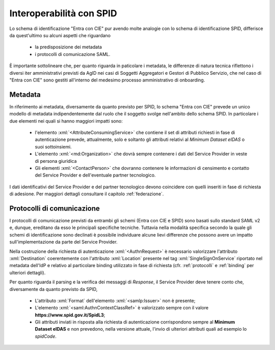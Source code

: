 .. _ciespid:

===========================
Interoperabilità con SPID
===========================

.. role:: xml(code)
  :language: xml

Lo schema di identificazione "Entra con CIE" pur avendo molte analogie con lo schema di identificazione SPID, differisce da quest'ultimo su alcuni aspetti che riguardano 

    - la predisposizione dei metadata 
    - i protocolli di comunicazione SAML.

È importante sottolineare che, per quanto riguarda in paticolare i  metadata, le differenze di natura tecnica riflettono i diversi iter amministrativi previsti da AgID nei casi di Soggetti Aggregatori e Gestori di Pubblico Servizio, che nel caso di "Entra con CIE" sono gestiti all'interno del medesimo processo amministrativo di onboarding.  

---------
Metadata 
---------

In riferimento ai metadata, diversamente da quanto previsto per SPID, lo schema "Entra con CIE" prevede un unico modello di metadata indipendentemente dal ruolo che il soggetto svolge nell'ambito dello schema SPID. In particolare i due elementi nei quali si hanno maggiori impatti sono:

    - l'elemento :xml:`<AttributeConsumingService>` che contiene il set di attributi richiesti in fase di autenticazione prevede, attualmente, solo e soltanto gli attributi relativi al *Minimum Dataset eIDAS* o suoi sottoinsiemi. 
    - L'elemento :xml:`<md:Organization>` che dovrà sempre contenere i dati del Service Provider in veste di persona giuridica
    - Gli elementi :xml:`<ContactPerson>` che dovranno contenere le informazioni di censimento e contatto del Service Provider e dell'eventuale partner tecnologico.  

I dati identificativi del Service Provider e del partner tecnologico devono coincidere con quelli inseriti in fase di richiesta di adesione. Per maggiori dettagli consultare il capitolo :ref:`federazione`. 


----------------------------
Protocolli di comunicazione
----------------------------

I protocolli di comunicazione previsti da entrambi gli schemi (Entra con CIE e SPID) sono basati sullo standard SAML v2 e, dunque, ereditano da esso le principali specifiche tecniche. Tuttavia nella modalità specifica secondo la quale gli schemi di identificazione sono declinati è possibile individuare alcune lievi differenze che possono avere un impatto sull'implementazione da parte del Service Provider. 

Nella costruzione della richiesta di autenticazione :xml:`<AuthnRequest>` è necessario valorizzare l'attributo :xml:`Destination` coerentemente con l'attributo :xml:`Location` presente nel tag :xml:`SingleSignOnService` riportato nel metadata dell'IdP e relativo al particolare binding utilizzato in fase di richiesta (cfr. :ref:`protocolli` e :ref:`binding` per ulteriori dettagli). 

Per quanto riguarda il parsing e la verifica dei messaggi di *Response*, il Service Provider deve tenere conto che, diversamente da quanto previsto da SPID,

    - L'attributo :xml:`Format` dell'elemento :xml:`<samlp:Issuer>` non è presente;
    - L'elemento :xml:`<saml:AuthnContextClassRef>` è valorizzato sempre con il valore **https://www.spid.gov.it/SpidL3**;
    - Gli attributi inviati in risposta alla richiesta di autenticazione corrispondono sempre al **Minimum Dataset eIDAS** e non prevedono, nella versione attuale, l'invio di ulteriori attributi quali ad esempio lo *spidCode*. 